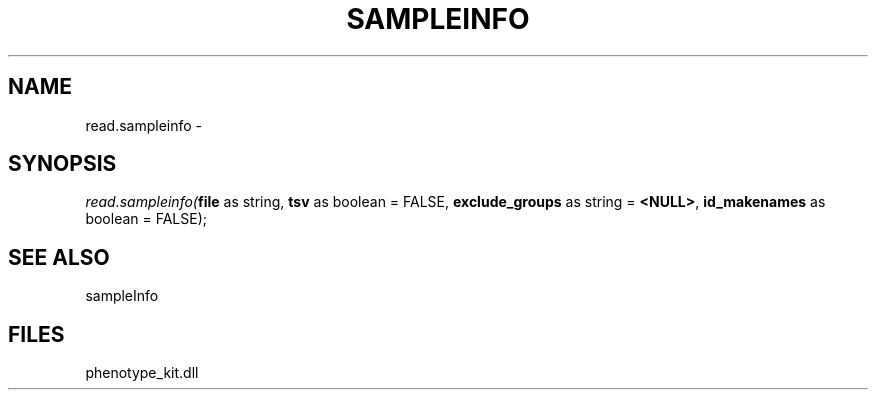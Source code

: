 .\" man page create by R# package system.
.TH SAMPLEINFO 2 2000-01-01 "read.sampleinfo" "read.sampleinfo"
.SH NAME
read.sampleinfo \- 
.SH SYNOPSIS
\fIread.sampleinfo(\fBfile\fR as string, 
\fBtsv\fR as boolean = FALSE, 
\fBexclude_groups\fR as string = \fB<NULL>\fR, 
\fBid_makenames\fR as boolean = FALSE);\fR
.SH SEE ALSO
sampleInfo
.SH FILES
.PP
phenotype_kit.dll
.PP
